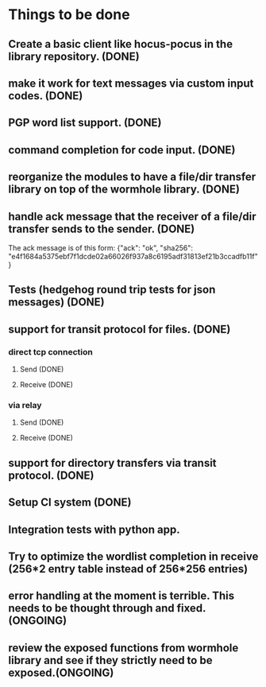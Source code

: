 * Things to be done
** Create a basic client like hocus-pocus in the library repository. (DONE)
** make it work for text messages via custom input codes. (DONE)
** PGP word list support. (DONE)
** command completion for code input. (DONE)
** reorganize the modules to have a file/dir transfer library on top of the wormhole library. (DONE)
** handle ack message that the receiver of a file/dir transfer sends to the sender. (DONE)
   The ack message is of this form: {"ack": "ok", "sha256": "e4f1684a5375ebf7f1dcde02a66026f937a8c6195adf31813ef21b3ccadfb11f"}

** Tests (hedgehog round trip tests for json messages) (DONE)
** support for transit protocol for files. (DONE)
*** direct tcp connection
**** Send (DONE)
**** Receive (DONE)
*** via relay
**** Send (DONE)
**** Receive (DONE)
** support for directory transfers via transit protocol. (DONE)
** Setup CI system (DONE)
** Integration tests with python app.
** Try to optimize the wordlist completion in receive (256*2 entry table instead of 256*256 entries)
** error handling at the moment is terrible. This needs to be thought through and fixed.(ONGOING)
** review the exposed functions from wormhole library and see if they strictly need to be exposed.(ONGOING)
